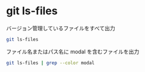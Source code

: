 * git ls-files

バージョン管理しているファイルをすべて出力

#+begin_src bash
git ls-files
#+end_src

ファイル名またはパス名に modal を含むファイルを出力

#+begin_src bash
git ls-files | grep --color modal
#+end_src
